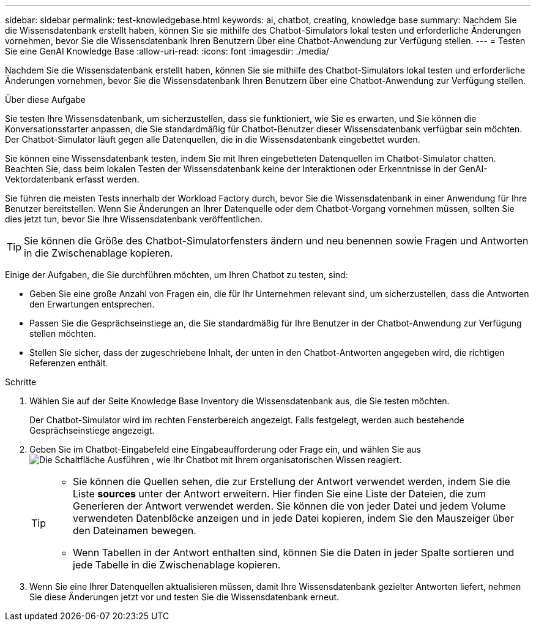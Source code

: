 ---
sidebar: sidebar 
permalink: test-knowledgebase.html 
keywords: ai, chatbot, creating, knowledge base 
summary: Nachdem Sie die Wissensdatenbank erstellt haben, können Sie sie mithilfe des Chatbot-Simulators lokal testen und erforderliche Änderungen vornehmen, bevor Sie die Wissensdatenbank Ihren Benutzern über eine Chatbot-Anwendung zur Verfügung stellen. 
---
= Testen Sie eine GenAI Knowledge Base
:allow-uri-read: 
:icons: font
:imagesdir: ./media/


[role="lead"]
Nachdem Sie die Wissensdatenbank erstellt haben, können Sie sie mithilfe des Chatbot-Simulators lokal testen und erforderliche Änderungen vornehmen, bevor Sie die Wissensdatenbank Ihren Benutzern über eine Chatbot-Anwendung zur Verfügung stellen.

.Über diese Aufgabe
Sie testen Ihre Wissensdatenbank, um sicherzustellen, dass sie funktioniert, wie Sie es erwarten, und Sie können die Konversationsstarter anpassen, die Sie standardmäßig für Chatbot-Benutzer dieser Wissensdatenbank verfügbar sein möchten. Der Chatbot-Simulator läuft gegen alle Datenquellen, die in die Wissensdatenbank eingebettet wurden.

Sie können eine Wissensdatenbank testen, indem Sie mit Ihren eingebetteten Datenquellen im Chatbot-Simulator chatten. Beachten Sie, dass beim lokalen Testen der Wissensdatenbank keine der Interaktionen oder Erkenntnisse in der GenAI-Vektordatenbank erfasst werden.

Sie führen die meisten Tests innerhalb der Workload Factory durch, bevor Sie die Wissensdatenbank in einer Anwendung für Ihre Benutzer bereitstellen. Wenn Sie Änderungen an Ihrer Datenquelle oder dem Chatbot-Vorgang vornehmen müssen, sollten Sie dies jetzt tun, bevor Sie Ihre Wissensdatenbank veröffentlichen.


TIP: Sie können die Größe des Chatbot-Simulatorfensters ändern und neu benennen sowie Fragen und Antworten in die Zwischenablage kopieren.

Einige der Aufgaben, die Sie durchführen möchten, um Ihren Chatbot zu testen, sind:

* Geben Sie eine große Anzahl von Fragen ein, die für Ihr Unternehmen relevant sind, um sicherzustellen, dass die Antworten den Erwartungen entsprechen.
* Passen Sie die Gesprächseinstiege an, die Sie standardmäßig für Ihre Benutzer in der Chatbot-Anwendung zur Verfügung stellen möchten.
* Stellen Sie sicher, dass der zugeschriebene Inhalt, der unten in den Chatbot-Antworten angegeben wird, die richtigen Referenzen enthält.


.Schritte
. Wählen Sie auf der Seite Knowledge Base Inventory die Wissensdatenbank aus, die Sie testen möchten.
+
Der Chatbot-Simulator wird im rechten Fensterbereich angezeigt. Falls festgelegt, werden auch bestehende Gesprächseinstiege angezeigt.

. Geben Sie im Chatbot-Eingabefeld eine Eingabeaufforderung oder Frage ein, und wählen Sie aus image:button-run.png["Die Schaltfläche Ausführen"] , wie Ihr Chatbot mit Ihrem organisatorischen Wissen reagiert.
+
[TIP]
====
** Sie können die Quellen sehen, die zur Erstellung der Antwort verwendet werden, indem Sie die Liste *sources* unter der Antwort erweitern. Hier finden Sie eine Liste der Dateien, die zum Generieren der Antwort verwendet werden. Sie können die von jeder Datei und jedem Volume verwendeten Datenblöcke anzeigen und in jede Datei kopieren, indem Sie den Mauszeiger über den Dateinamen bewegen.
** Wenn Tabellen in der Antwort enthalten sind, können Sie die Daten in jeder Spalte sortieren und jede Tabelle in die Zwischenablage kopieren.


====
. Wenn Sie eine Ihrer Datenquellen aktualisieren müssen, damit Ihre Wissensdatenbank gezielter Antworten liefert, nehmen Sie diese Änderungen jetzt vor und testen Sie die Wissensdatenbank erneut.

